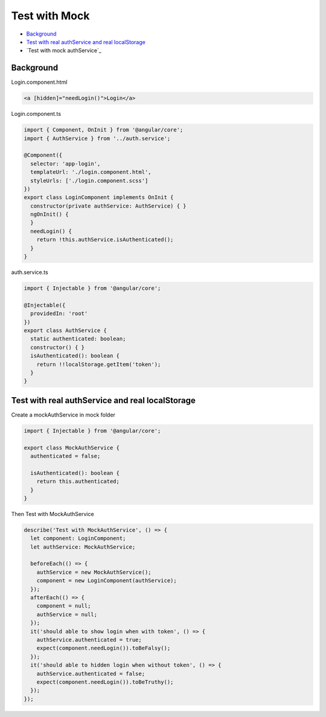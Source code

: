 Test with Mock
==================

* `Background`_
* `Test with real authService and real localStorage`_
* `Test with mock authService`_


Background
-----------------

Login.component.html

.. code-block:: html
  
  <a [hidden]="needLogin()">Login</a>


Login.component.ts

.. code-block:: typescript
  
  import { Component, OnInit } from '@angular/core';
  import { AuthService } from '../auth.service';

  @Component({
    selector: 'app-login',
    templateUrl: './login.component.html',
    styleUrls: ['./login.component.scss']
  })
  export class LoginComponent implements OnInit {
    constructor(private authService: AuthService) { }
    ngOnInit() {
    }
    needLogin() {
      return !this.authService.isAuthenticated();
    }
  }

auth.service.ts

.. code-block:: typescript
  
  import { Injectable } from '@angular/core';

  @Injectable({
    providedIn: 'root'
  })
  export class AuthService {
    static authenticated: boolean;
    constructor() { }
    isAuthenticated(): boolean {
      return !!localStorage.getItem('token');
    }
  }


Test with real authService and real localStorage
-------------------------------------------------------------

Create a mockAuthService in mock folder

.. code-block:: typescript
  
  import { Injectable } from '@angular/core';

  export class MockAuthService {
    authenticated = false;
  
    isAuthenticated(): boolean {
      return this.authenticated;
    }
  }

Then Test with MockAuthService

.. code-block:: typescript
  
    describe('Test with MockAuthService', () => {
      let component: LoginComponent;
      let authService: MockAuthService;

      beforeEach(() => {
        authService = new MockAuthService();
        component = new LoginComponent(authService);
      });
      afterEach(() => {
        component = null;
        authService = null;
      });
      it('should able to show login when with token', () => {
        authService.authenticated = true;
        expect(component.needLogin()).toBeFalsy();
      });
      it('should able to hidden login when without token', () => {
        authService.authenticated = false;
        expect(component.needLogin()).toBeTruthy();
      });
    });






.. index:: Angular, Testing, Jasmine
